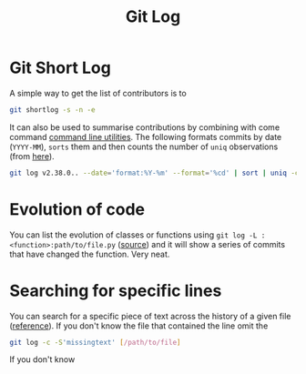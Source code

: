 :PROPERTIES:
:ID:       0b6eddb6-eb5c-4f26-aaea-beed3505f195
:mtime:    20231115133528
:ctime:    20231115133528
:END:
#+TITLE: Git Log
#+FILETAGS: :git:log:history:search:regex:

* Git Short Log

A simple way to get the list of contributors is to

#+begin_src sh
  git shortlog -s -n -e
#+end_src

It can also be used to summarise contributions by combining with come command [[id:9c6257dc-cbef-4291-8369-b3dc6c173cf2][command line utilities]]. The following
formats commits by date (~YYYY-MM~), ~sorts~ them and then counts the number of ~uniq~ observations (from [[https://github.blog/2022-12-12-highlights-from-git-2-39/][here]]).

#+begin_src sh
  git log v2.38.0.. --date='format:%Y-%m' --format='%cd' | sort | uniq -c
#+end_src

* Evolution of code

You can list the evolution of classes or functions using ~git log -L :<function>:path/to/file.py~ ([[https://mastodon.social/@chmouel@fosstodon.org/111278958440113991][source]]) and it will
show a series of commits that have changed the function. Very neat.

* Searching for specific lines

You can search for a specific piece of text across the history of a given file ([[https://stackoverflow.com/questions/12591247/how-to-find-commit-when-line-was-deleted-removed][reference]]). If you don't know the file
that contained the line omit the

#+begin_src bash
git log -c -S'missingtext' [/path/to/file]
#+end_src

If you don't know
